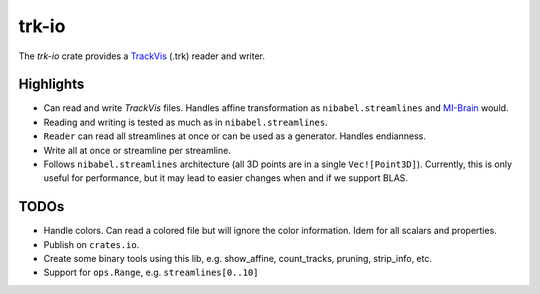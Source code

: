 trk-io
======

The `trk-io` crate provides a `TrackVis`__  (.trk) reader and writer.

__ http://www.trackvis.org/docs/?subsect=fileformat

Highlights
----------

- Can read and write `TrackVis` files. Handles affine transformation as
  ``nibabel.streamlines`` and `MI-Brain`__ would.
- Reading and writing is tested as much as in ``nibabel.streamlines``.
- ``Reader`` can read all streamlines at once or can be used as a generator.
  Handles endianness.
- Write all at once or streamline per streamline.
- Follows ``nibabel.streamlines`` architecture (all 3D points are in a single
  ``Vec![Point3D]``). Currently, this is only useful for performance, but it may
  lead to easier changes when and if we support BLAS.
  
  __ https://www.imeka.ca/mi-brain

TODOs
-----

- Handle colors. Can read a colored file but will ignore the color information.
  Idem for all scalars and properties.
- Publish on ``crates.io``.
- Create some binary tools using this lib, e.g. show_affine, count_tracks,
  pruning, strip_info, etc.
- Support for ``ops.Range``, e.g. ``streamlines[0..10]``
